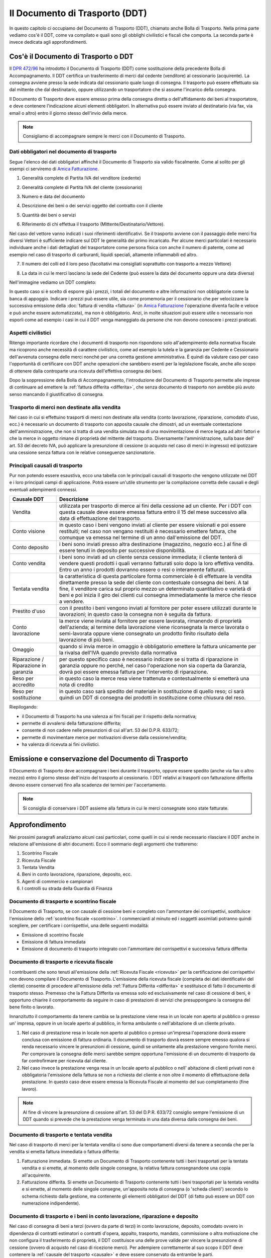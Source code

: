 Il Documento di Trasporto (DDT)
===============================
In questo capitolo ci occupiamo del Documento di Trasporto (DDT), chiamato anche Bolla di Trasporto. Nella prima parte vediamo cos'è il DDT, come va compilato e quali sono gli obblighi civilistici e fiscali che comporta. La seconda parte è invece dedicata agli approfondimenti.

Cos'è il Documento di Trasporto o DDT
-------------------------------------
Il `DPR 472/96`_ ha introdotto il Documento di Trasporto (DDT) come sostituzione della precedente Bolla di Accompagnamento. Il DDT certifica un trasferimento di merci dal cedente (venditore) al cessionario (acquirente). La consegna avviene presso la sede indicata dal cessionario quale luogo di consegna. Il trasporto può essere effettuato sia dal mittente che dal destinatario, oppure utilizzando un trasportatore che si assume l'incarico della consegna.

Il Documento di Trasporto deve essere emesso prima della consegna diretta o dell'affidamento dei beni al trasportatore, e deve contenere l'indicazione alcuni elementi obbligatori. In alternativa può essere inviato al destinatario (via fax, via email o altro) entro il giorno stesso dell'invio della merce. 

.. note:: 

    Consigliamo di accompagnare sempre le merci con il Documento di Trasporto.

Dati obbligatori nel documento di trasporto
^^^^^^^^^^^^^^^^^^^^^^^^^^^^^^^^^^^^^^^^^^^
Segue l'elenco dei dati obbligatori affinché il Documento di Trasporto sia valido fiscalmente. Come al solito per gli esempi ci serviremo di `Amica Fatturazione`_.

1. Generalità complete di Partita IVA del venditore (cedente)

.. image:: images/ElementiDDT1.png

2. Generalità complete di Partita IVA del cliente (cessionario)

.. image:: images/ElementiDDT2.png

3. Numero e data del documento

.. image:: images/ElementiDDT3.png

4. Descrizione dei beni o dei servizi oggetto del contratto con il cliente

.. image:: images/ElementiDDT4.png

5. Quantità dei beni o servizi

.. image:: images/ElementiDDT5.png

6. Riferimento di chi effettua il trasporto (Mittente/Destinatario/Vettore).

.. image:: images/ElementiDDT6.png

Nel caso del vettore vanno indicati i suoi riferimenti identificativi. Se il trasporto avviene con il passaggio delle merci fra diversi Vettori è sufficiente indicare sul DDT le generalità dei primo incaricato. Per alcune merci particolari è necessario individuare anche i dati dettagliati del trasportatore come persona fisica con anche il numero di patente, come ad esempio nel caso di trasporto di carburanti, liquidi speciali, altamente infiammabili ed altro.

7. Il numero dei colli ed il loro peso (facoltativi ma consigliati soprattutto con trasporto a mezzo Vettore)

.. image:: images/ElementiDDT7.png

8. La data in cui le merci lasciano la sede del Cedente (può essere la data del documento oppure una data diversa)

Nell'immagine vediamo un DDT completo:

.. image:: images/ElementiDDT8.png

In questo caso si è scelto di esporre già i prezzi, i totali del documento e altre informazioni non obbligatorie come la banca di appoggio. Indicare i prezzi  può essere utile, sia come promemoria per il cessionario che per velocizzare la successiva emissione della :doc:`fattura di vendita <fattura>` (in `Amica Fatturazione`_ l'operazione diventa facile e veloce e può anche essere automatizzata), ma non è obbligatorio. Anzi, in molte situazioni può essere utile o necessario non esporli come ad esempio i casi in cui il DDT venga maneggiato da persone che non devono conoscere i prezzi praticati.

Aspetti civilistici
^^^^^^^^^^^^^^^^^^^
Ritengo importante ricordare che i documenti di trasporto non rispondono solo all'adempimento della normativa fiscale ma ricoprono anche necessità di carattere civilistico, come ad esempio la tutela e la garanzia per Cedente e Cessionario dell'avvenuta consegna delle merci nonché per una corretta gestione amministrativa. È quindi da valutare caso per caso l'opportunità di certificare con DDT anche operazioni che sarebbero esenti per la legislazione fiscale, anche allo scopo di ottenere dalla controparte una ricevuta dell'effettiva consegna dei beni.

Dopo la soppressione della Bolla di Accompagnamento, l'introduzione del Documento di Trasporto permette alle imprese di continuare ad emettere la :ref:`fattura differita <differita>`, che senza documento di trasporto non avrebbe più avuto senso mancando il giustificativo di consegna.

Trasporto di merci non destinate alla vendita
^^^^^^^^^^^^^^^^^^^^^^^^^^^^^^^^^^^^^^^^^^^^^
Nel caso in cui si effettuino trasporti di merci non destinate alla vendita (conto lavorazione, riparazione, comodato d'uso, ecc.) è necessario un documento di trasporto con apposita causale che dimostri, ad un eventuale contestazione dell'amministrazione, che non si tratta di una vendita simulata ma di una movimentazione di merce legata ad altri fattori e che la merce in oggetto rimane di proprietà del mittente del trasporto. Diversamente l'amministrazione, sulla base dell' art. 53 del decreto IVA, può applicare la presunzione di cessione (o acquisto nel caso di merci in ingresso) ed ipotizzare una cessione senza fattura con le relative conseguenze sanzionatorie.

.. _causale:

Principali causali di trasporto
^^^^^^^^^^^^^^^^^^^^^^^^^^^^^^^
Pur non potendo essere esaustiva, ecco una tabella con le principali causali di trasporto che vengono utilizzate nei DDT e i loro principali campi di applicazione. Potrà essere un'utile strumento per la compilazione corretta delle causali e degli eventuali adempimenti connessi.

+-------------------------+----------------------------------------------------------------------------------------------------+ 
| Causale DDT             | Descrizione                                                                                        |
+=========================+====================================================================================================+
| Vendita                 | utilizzata per trasporto di merce ai fini della cessione ad un cliente. Per i DDT con questa       |
|                         | causale deve essere emessa fattura entro il 15 del mese successivo alla data di effettuazione del  |
|                         | trasporto.                                                                                         |
+-------------------------+----------------------------------------------------------------------------------------------------+ 
| Conto visione           | in questo caso i beni vengono inviati al cliente per essere visionati e poi essere restituiti;     |
|                         | nel caso non vengano restituiti è necessario emettere fattura, che comunque va emessa nel termine  |
|                         | di un anno dall'emissione del DDT.                                                                 |
+-------------------------+----------------------------------------------------------------------------------------------------+
| Conto deposito          | i beni sono inviati presso altra destinazione (magazzino, negozio ecc.) al fine di essere tenuti   |
|                         | in deposito per successive disponibilità.                                                          |
+-------------------------+----------------------------------------------------------------------------------------------------+ 
| Conto vendita           | i beni sono inviati ad un cliente senza cessione immediata; il cliente tenterà di vendere questi   |
|                         | prodotti i quali verranno fatturati solo dopo la loro effettiva vendita. Entro un anno i prodotti  |
|                         | dovranno essere o resi o interamente fatturati.                                                    |
+-------------------------+----------------------------------------------------------------------------------------------------+
| Tentata vendita         | la caratteristica di questa particolare forma commerciale è di effettuare la vendita direttamente  |
|                         | presso la sede del cliente con contestuale consegna dei beni. A tal fine, il venditore carica sul  |
|                         | proprio mezzo un determinato quantitativo e varietà di beni e poi inizia il giro dei clienti cui   |
|                         | consegna immediatamente la merce che riesce a vendere.                                             |
+-------------------------+----------------------------------------------------------------------------------------------------+ 
| Prestito d'uso          | con il prestito i beni vengono inviati al fornitore per poter essere utilizzati durante le         |
|                         | lavorazioni; in questo caso la consegna non è seguita da fattura.                                  |
+-------------------------+----------------------------------------------------------------------------------------------------+
| Conto lavorazione       | la merce viene inviata al fornitore per essere lavorata, rimanendo di proprietà dell'azienda; al   |
|                         | termine della lavorazione viene riconsegnata la merce lavorata o semi-lavorata oppure viene        |
|                         | consegnato un prodotto finito risultato della lavorazione di più beni.                             |
+-------------------------+----------------------------------------------------------------------------------------------------+ 
| Omaggio                 | quando si invia merce in omaggio è obbligatorio emettere la fattura unicamente per la rivalsa      |
|                         | dell'IVA quando previsto dalla normativa                                                           |
+-------------------------+----------------------------------------------------------------------------------------------------+
| Riparazione /           | per questo specifico caso è necessario indicare se si tratta di riparazione in garanzia oppure no  |
| Riparazione in garanzia | perché, nel caso l'operazione non sia coperta da Garanzia, dovrà poi essere emessa fattura per     |
|                         | l'intervento di riparazione.                                                                       |
+-------------------------+----------------------------------------------------------------------------------------------------+
| Reso per accredito      | in questo caso la merce resa viene trattenuta e contestualmente si emetterà una nota di credito    |
+-------------------------+----------------------------------------------------------------------------------------------------+
| Reso per sostituzione   | in questo caso sarà spedito del materiale in sostituzione di quello reso; ci sarà quindi un DDT di |
|                         | consegna dei prodotti in sostituzione come chiusura del reso.                                      |
+-------------------------+----------------------------------------------------------------------------------------------------+

Riepilogando:

- il Documento di Trasporto ha una valenza ai fini fiscali per il rispetto della normativa;
- permette di avvalersi della fatturazione differita;
- consente di non cadere nelle presunzioni di cui all'art. 53 del D.P.R. 633/72;
- permette di movimentare merce per motivazioni diverse dalla cessione/vendita;
- ha valenza di ricevuta ai fini civilistici.

Emissione e conservazione del Documento di Trasporto
----------------------------------------------------
Il Documento di Trasporto deve accompagnare i beni durante il trasporto, oppure  essere spedito (anche via fax o altro mezzo) entro il giorno stesso dell'inizio del trasporto al cessionario. I DDT relativi ai trasporti con fatturazione differita devono essere conservati fino alla scadenza dei termini per l'accertamento.  

.. note:: 

    Si consiglia di conservare i DDT assieme alla fattura in cui le merci consegnate
    sono state fatturate.

Approfondimento
---------------
Nei prossimi paragrafi analizziamo alcuni casi particolari, come quelli in cui si rende necessario rilasciare il DDT anche in relazione all'emissione di altri documenti. Ecco il sommario degli argomenti che tratteremo:

1. Scontrino Fiscale
2. Ricevuta Fiscale
3. Tentata Vendita
4. Beni in conto lavorazione, riparazione, deposito, ecc.
5. Agenti di commercio e campionari
6. I controlli su strada della Guardia di Finanza

Documento di trasporto e scontrino fiscale
^^^^^^^^^^^^^^^^^^^^^^^^^^^^^^^^^^^^^^^^^^
Il Documento di Trasporto, se con causale di cessione beni e completo con l'ammontare dei corrispettivi, sostituisce l'emissione dello :ref:`scontrino fiscale <scontrino>`. I commercianti al minuto ed i soggetti assimilati potranno quindi scegliere, per certificare i corrispettivi, una delle seguenti modalità:

- Emissione di scontrino fiscale
- Emissione di fattura immediata
- Emissione di documento di trasporto integrato con l'ammontare dei corrispettivi e successiva fattura differita

Documento di trasporto e ricevuta fiscale
^^^^^^^^^^^^^^^^^^^^^^^^^^^^^^^^^^^^^^^^^
I contribuenti che sono tenuti all'emissione della :ref:`Ricevuta Fiscale <ricevuta>` per la certificazione dei corrispettivi non devono compilare il Documento di Trasporto. L'emissione della ricevuta fiscale (completa dei dati identificativi del cliente) consente di procedere all'emissione della :ref:`Fattura Differita <differita>` e sostituisce di fatto il documento di trasporto stesso. Premesso che la Fattura Differita va emessa solo ed esclusivamente nel caso di cessione di beni, è opportuno chiarire il comportamento da seguire in caso di prestazioni di servizi che presuppongano la consegna del bene finito o lavorato.

Innanzitutto il comportamento da tenere cambia se la prestazione viene resa in un locale non aperto al pubblico o presso un' impresa, oppure in un locale aperto al pubblico, in forma ambulante o nell'abitazione di un cliente privato.

1. Nel caso di prestazione resa in locale non aperto al pubblico o presso un'impresa l'operazione dovrà essere conclusa con emissione di fattura ordinaria. Il documento di trasporto dovrà essere sempre emesso qualora si renda necessario vincere le presunzioni di cessione, quindi se unitamente alla prestazione vengono fornite merci. Per comprovare la consegna delle merci sarebbe sempre opportuna l'emissione di un documento di trasporto da far controfirmare per ricevuta dal cliente.

2. Nel caso invece la prestazione venga resa in un locale aperto al pubblico o nell' abitazione di clienti privati non è obbligatoria l'emissione della fattura se non a richiesta del cliente e non oltre il momento di effettuazione della prestazione. In questo caso deve essere emessa la Ricevuta Fiscale al momento del suo completamento (fine lavoro).

.. note:: 

    Al fine di vincere la presunzione di cessione all'art. 53 del D.P.R. 633/72
    consiglio sempre l'emissione di un DDT quando si prevede che la prestazione
    venga terminata in una data diversa dalla consegna dei beni.

Documento di trasporto e tentata vendita
^^^^^^^^^^^^^^^^^^^^^^^^^^^^^^^^^^^^^^^^
Nel caso di trasporto di merci per la tentata vendita ci sono due comportamenti diversi da tenere a seconda che per la vendita si emetta fattura immediata o fattura differita:

1. Fatturazione immediata. Si emette un Documento di Trasporto contenente tutti i beni trasportati per la tentata vendita e si emette, al momento delle singole consegne, la relativa fattura consegnandone una copia all'acquirente.
2. Fatturazione differita. Si emette un Documento di Trasporto contenente tutti i beni trasportati per la tentata vendita e si emette, al momento delle singole consegne, un'apposita nota di consegna (o 'scheda clienti') secondo lo schema richiesto dalla gestione, ma contenente gli elementi obbligatori del DDT (di fatto può essere un DDT con numerazione indipendente).

Documento di trasporto e i beni in conto lavorazione, riparazione e deposito
^^^^^^^^^^^^^^^^^^^^^^^^^^^^^^^^^^^^^^^^^^^^^^^^^^^^^^^^^^^^^^^^^^^^^^^^^^^^
Nel caso di consegna di beni a terzi (ovvero da parte di terzi) in conto lavorazione, deposito, comodato ovvero in dipendenza di contratti estimatori o contratti d'opera, appalto, trasporto, mandato, commissione o altra motivazione che non configura il trasferimento di proprietà, il DDT costituisce una delle prove valide per vincere la presunzione di cessione (ovvero di acquisto nel caso di ricezione merci). Per adempiere correttamente al suo scopo il DDT deve contenere la :ref:`causale del trasporto <causale>` e deve essere conservato da entrambe le parti.

Documento di trasporto e gli agenti di commercio: i campionari
^^^^^^^^^^^^^^^^^^^^^^^^^^^^^^^^^^^^^^^^^^^^^^^^^^^^^^^^^^^^^^
Per la consegna del campionario all'agente la ditta mandante emetterà un DDT con specifica causale per evitare la presunzione di cessione; l'agente deve conservare il documento e potrà circolare con il campionario senza emettere alcun DDT in proprio.

Documento di trasporto e guardia di finanza: i controlli su strada
^^^^^^^^^^^^^^^^^^^^^^^^^^^^^^^^^^^^^^^^^^^^^^^^^^^^^^^^^^^^^^^^^^
I controlli dei trasporti su strada spettano esclusivamente alla Guardia di Finanza, che deve verificare la corrispondenza di quanto risultante dal DDT (o dichiarato dal conducente) con le risultanze effettive; successivamente la GdF o l'Ufficio Iva potranno verificare l'eventuale corretta fatturazione.

Domande Frequenti
-----------------
1. Posso emettere in un unico DDT merce in conto lavorazione e vendita? In questo caso nella causale di trasporto cosa metto?

**Risposta** In questo caso è meglio fare i due DDT separati sia per chiarezza sia per gestire una causale del trasporto univoca, certa e non ambigua.

2. Cortesemente i blocchi di DDT debbono essere vidimati/bollati, oppure possono essere utilizzati dopo il loro acquisto (tipo Buffetti)

**Risposta** Il DDT è redatto in carta semplice quindi nessuna vidimazione o numeri prestampati tipo le vecchie bolle di accompagnamento. I modelli Buffetti vanno benissimo.

3. Una volta emesso un DDT può essere modificato a penna? Ad esempio stampo un ddt con il numero seriale di un componente e successivamente lo modifico a penna, prima del trasporto, posso farlo? Inoltre il ddt può anche essere redatto a penna? Perdonami ma non riesco a documentarmi e volevo essere sicuro su come sia regolato ad oggi il DDT.

**Risposta** Si puoi correggerlo a penna purchè la correzione sia (ovviamente) riportata su tutte le copie. Puoi anche compilarlo a penna, nessuna legge può (ad oggi) obbligarti a farlo con un PC, anche ser motivi di tempo, leggibilità e rintracciabilità elettronica è molto conveniente.

4. Se una ditta produce fiori in una serra e li trasporta al luogo di vendita con un camion di proprietà, la merce deve essere accompagnata da documento di trasporto?

**Risposta** Sì il DDT per trasporto merce da due sedi della stessa azienda è comunque necessario.

5. Siamo un'azienda produttrice ed effettuiamo lavorazioni per c/terzi, ricevendo merce in c/lavorazione, al momento della spedizione del prodotto finito, qual'è la giusta causale da inserire sul DDT?

**Risposta** La causale è 'Reso da c/lavorazione'.

6. Sono impiegata in una ditta che utilizza DDT in tre copie per abitudine. Vorrei sapere se esiste l'obbligatorietà di pinzare la seconda copia (quella firmata dal cliente) alla relativa fattura (differita) e nel caso di un controllo fiscale cosa comporterebbe l'assenza di questa . La presenza della terza copia nel relativo blocco è però garantita.

**Risposta** No l'obbligo di allegare il DDT alla fattura non c'è, basta poter esibire il documento a richiesta. La pinzatura rappresenta una comodità gestionale (facilità di reperimento) ed anche dal punto di vista civilistico: in caso il cliente contesti la consegna della merce tu potrai esibire la sua firma di ritiro merce rintracciando immediatamente il documento di consegna (DDT).

7. E' possibile indicare lo stesso numero di DDT su due o più fatture?

**Risposta** Sì se ci sono delle motivazioni valide. Faccio un esempio: DDT di conto vendita, dopo un mese fatturo alcuni articoli venduti di quel DDT, dopo due mesi fatturo altri articoli venduti di quel DDT e così via. Riporterò sulle varie fatture sempre lo stesso numero DDT come riferimento.

Riepilogo
---------
Il DDT, come abbiamo potuto vedere, è un documento che ricopre molti aspetti sia fiscali che civilistici. E' molto importante per molte aziende, come ad esempio quelle che consegnano merce più volte al mese e fanno poi fattura riepilogativa. Nella realizzazione di un DDT va posta particolare attenzione al fine di evitare sanzioni visto che è il documento che spesso viene controllato su strada dalla Guardia di Finanza.

.. note::

    Utilizzate sempre un DDT quando spostate merci, macchinari o attrezzature
    (salvo i casi di attrezzi specifici per il lavoro degli artigiani) perché
    è il miglior modo per vincere la 'presunzione di cessione' in caso di
    controlli. Le sanzioni possono anche essere salate.

.. _`Amica Fatturazione`: http://gestionaleamica.com/Fatturazione
.. _`DPR 472/96`: http://www.fog.it/legislaz/dpr-96-0472.htm
